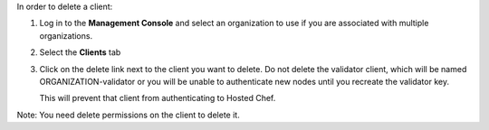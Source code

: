 .. This is an included how-to. 

In order to delete a client:

#. Log in to the **Management Console** and select an organization to use if you are associated with multiple organizations.

#. Select the **Clients** tab

#. Click on the delete link next to the client you want to delete. Do not delete the validator client, which will be named ORGANIZATION-validator or you will be unable to authenticate new nodes until you recreate the validator key.

   .. image:: ../../images/step_manage_server_hosted_client_delete.png

   This will prevent that client from authenticating to Hosted Chef.

Note: You need delete permissions on the client to delete it.
